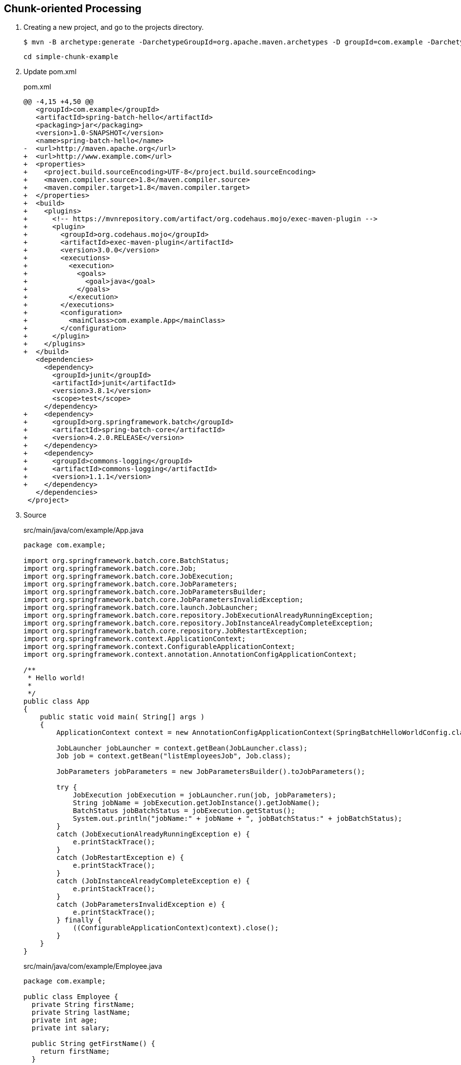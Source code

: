 == Chunk-oriented Processing

. Creating a new project, and go to the projects directory.
+
[source,console]
----
$ mvn -B archetype:generate -DarchetypeGroupId=org.apache.maven.archetypes -D groupId=com.example -DarchetypeVersion=1.0 -DartifactId=simple-chunk-example
----
+
----
cd simple-chunk-example
----

. Update pom.xml
+
[source,diff]
.pom.xml
----
@@ -4,15 +4,50 @@
   <groupId>com.example</groupId>
   <artifactId>spring-batch-hello</artifactId>
   <packaging>jar</packaging>
   <version>1.0-SNAPSHOT</version>
   <name>spring-batch-hello</name>
-  <url>http://maven.apache.org</url>
+  <url>http://www.example.com</url>
+  <properties>
+    <project.build.sourceEncoding>UTF-8</project.build.sourceEncoding>
+    <maven.compiler.source>1.8</maven.compiler.source>
+    <maven.compiler.target>1.8</maven.compiler.target>
+  </properties>
+  <build>
+    <plugins>
+      <!-- https://mvnrepository.com/artifact/org.codehaus.mojo/exec-maven-plugin -->
+      <plugin>
+        <groupId>org.codehaus.mojo</groupId>
+        <artifactId>exec-maven-plugin</artifactId>
+        <version>3.0.0</version>
+        <executions>
+          <execution>
+            <goals>
+              <goal>java</goal>
+            </goals>
+          </execution>
+        </executions>
+        <configuration>
+          <mainClass>com.example.App</mainClass>
+        </configuration>
+      </plugin>
+    </plugins>
+  </build>
   <dependencies>
     <dependency>
       <groupId>junit</groupId>
       <artifactId>junit</artifactId>
       <version>3.8.1</version>
       <scope>test</scope>
     </dependency>
+    <dependency>
+      <groupId>org.springframework.batch</groupId>
+      <artifactId>spring-batch-core</artifactId>
+      <version>4.2.0.RELEASE</version>
+    </dependency>
+    <dependency>
+      <groupId>commons-logging</groupId>
+      <artifactId>commons-logging</artifactId>
+      <version>1.1.1</version>
+    </dependency>
   </dependencies>
 </project>
----

. Source
+
[source,java]
.src/main/java/com/example/App.java
----
package com.example;

import org.springframework.batch.core.BatchStatus;
import org.springframework.batch.core.Job;
import org.springframework.batch.core.JobExecution;
import org.springframework.batch.core.JobParameters;
import org.springframework.batch.core.JobParametersBuilder;
import org.springframework.batch.core.JobParametersInvalidException;
import org.springframework.batch.core.launch.JobLauncher;
import org.springframework.batch.core.repository.JobExecutionAlreadyRunningException;
import org.springframework.batch.core.repository.JobInstanceAlreadyCompleteException;
import org.springframework.batch.core.repository.JobRestartException;
import org.springframework.context.ApplicationContext;
import org.springframework.context.ConfigurableApplicationContext;
import org.springframework.context.annotation.AnnotationConfigApplicationContext;

/**
 * Hello world!
 *
 */
public class App 
{
    public static void main( String[] args )
    {
        ApplicationContext context = new AnnotationConfigApplicationContext(SpringBatchHelloWorldConfig.class);

        JobLauncher jobLauncher = context.getBean(JobLauncher.class);
        Job job = context.getBean("listEmployeesJob", Job.class);

        JobParameters jobParameters = new JobParametersBuilder().toJobParameters();
    
        try {
            JobExecution jobExecution = jobLauncher.run(job, jobParameters);
            String jobName = jobExecution.getJobInstance().getJobName();
            BatchStatus jobBatchStatus = jobExecution.getStatus();
            System.out.println("jobName:" + jobName + ", jobBatchStatus:" + jobBatchStatus);
        }
        catch (JobExecutionAlreadyRunningException e) {
            e.printStackTrace();
        }
        catch (JobRestartException e) {
            e.printStackTrace();
        }
        catch (JobInstanceAlreadyCompleteException e) {
            e.printStackTrace();
        }
        catch (JobParametersInvalidException e) {
            e.printStackTrace();
        } finally {
            ((ConfigurableApplicationContext)context).close();
        }
    }
}
----
+
[source,java]
.src/main/java/com/example/Employee.java
----
package com.example;

public class Employee {
  private String firstName;
  private String lastName;
  private int age;
  private int salary;

  public String getFirstName() {
    return firstName;
  }

  public void setFirstName(String firstName) {
    this.firstName = firstName;
  }

  public String getLastName() {
    return lastName;
  }

  public void setLastName(String lastName) {
    this.lastName = lastName;
  }

  public int getAge() {
    return age;
  }

  public void setAge(int age) {
    this.age = age;
  }

  public int getSalary() {
    return salary;
  }

  public void setSalary(int salary) {
    this.salary = salary;
  }
}
----
+
[source,csv]
.src/main/resources/employees.csv
----
John,Doe,35,90000
Sue,Smith,45,95000
Joe,Brown,33,86000
Carol,Dunn,25,75000
Mike,Ward,23,70000
Lisa,Jones,22,69000
----
+
[source,java]
.src/main/java/com/example/SpringBatchHelloWorldConfig.java
----
package com.example;

import java.util.List;

import org.springframework.batch.core.Job;
import org.springframework.batch.core.Step;
import org.springframework.batch.core.configuration.annotation.EnableBatchProcessing;
import org.springframework.batch.core.configuration.annotation.JobBuilderFactory;
import org.springframework.batch.core.configuration.annotation.StepBuilderFactory;
import org.springframework.batch.item.ItemProcessor;
import org.springframework.batch.item.ItemReader;
import org.springframework.batch.item.ItemWriter;
import org.springframework.batch.item.file.FlatFileItemReader;
import org.springframework.batch.item.file.mapping.BeanWrapperFieldSetMapper;
import org.springframework.batch.item.file.mapping.DefaultLineMapper;
import org.springframework.batch.item.file.transform.DelimitedLineTokenizer;
import org.springframework.beans.factory.annotation.Autowired;
import org.springframework.context.annotation.Bean;
import org.springframework.context.annotation.Configuration;
import org.springframework.core.io.ClassPathResource;

@Configuration
@EnableBatchProcessing
public class SpringBatchHelloWorldConfig {

    @Autowired
    private JobBuilderFactory jobBuilderFactory;

    @Autowired
    private StepBuilderFactory stepBuilderFactory;

    @Bean
    public Step step1() {
        return stepBuilderFactory.get("step1")
                .<Employee, Employee>chunk(2)
                .reader(employeeItemReader())
                .processor(employeeItemProcessor())
                .writer(employeeItemWriter())
                .build();
    }

    @Bean
    public Job listEmployeesJob(Step step1) throws Exception {
        return jobBuilderFactory.get("listEmployeesJob")
                .start(step1)
                .build();
    }

    @Bean
    ItemReader<Employee> employeeItemReader() {
        
        FlatFileItemReader<Employee> reader = new FlatFileItemReader<>();
        reader.setResource(new ClassPathResource("employees.csv"));

        DefaultLineMapper<Employee> defaultLineMapper = new DefaultLineMapper<>();
        DelimitedLineTokenizer delimitedLineTokenizer = new DelimitedLineTokenizer();
        delimitedLineTokenizer.setNames(new String[] {"firstName", "lastName", "age", "salary"});

        BeanWrapperFieldSetMapper<Employee> fieldSetMapper = new BeanWrapperFieldSetMapper<>();
        fieldSetMapper.setTargetType(Employee.class);

        defaultLineMapper.setLineTokenizer(delimitedLineTokenizer);
        defaultLineMapper.setFieldSetMapper(fieldSetMapper);
        reader.setLineMapper(defaultLineMapper);

        return reader;
    }

    @Bean
    ItemProcessor<Employee, Employee> employeeItemProcessor() {
        return new ItemProcessor<Employee, Employee>() {
            @Override
            public Employee process(Employee employee) throws Exception {
                employee.setFirstName(employee.getFirstName().toUpperCase());
                employee.setLastName(employee.getLastName().toUpperCase());
                return employee;
            }
        };
    }
    
    @Bean
    ItemWriter<Employee> employeeItemWriter() {
        return new ItemWriter<Employee>() {
            @Override
            public void write(List<? extends Employee> employeesList) throws Exception {
                for (Employee employee : employeesList) {
                    System.out.println("Name: "
                            + employee.getFirstName() + " "
                            + employee.getLastName() + "; "
                            + "Age: " + employee.getAge() + "; "
                            + "Salary: " + employee.getSalary());
                }
            }
        };
    }
}
----

. Build the Project
+
[source,console]
----
$ mvn compile
----

. Run App
+
[source,console]
----
$ mvn exec:java
[INFO] Scanning for projects...
[INFO]
[INFO] -------------------< com.example:spring-batch-hello >-------------------
[INFO] Building spring-batch-hello 1.0-SNAPSHOT
[INFO] --------------------------------[ jar ]---------------------------------
[INFO]
[INFO] --- exec-maven-plugin:3.0.0:java (default-cli) @ spring-batch-hello ---
Apr 12, 2022 7:01:13 PM org.springframework.batch.core.configuration.annotation.DefaultBatchConfigurer initialize
WARNING: No datasource was provided...using a Map based JobRepository
Apr 12, 2022 7:01:13 PM org.springframework.batch.core.configuration.annotation.DefaultBatchConfigurer initialize
WARNING: No transaction manager was provided, using a ResourcelessTransactionManager
Apr 12, 2022 7:01:13 PM org.springframework.batch.core.launch.support.SimpleJobLauncher afterPropertiesSet
INFO: No TaskExecutor has been set, defaulting to synchronous executor.
Apr 12, 2022 7:01:13 PM org.springframework.batch.core.launch.support.SimpleJobLauncher$1 run
INFO: Job: [SimpleJob: [name=listEmployeesJob]] launched with the following parameters: [{}]
Apr 12, 2022 7:01:13 PM org.springframework.batch.core.job.SimpleStepHandler handleStep
INFO: Executing step: [step1]
Name: JOHN DOE; Age: 35; Salary: 90000
Name: SUE SMITH; Age: 45; Salary: 95000
Name: JOE BROWN; Age: 33; Salary: 86000
Name: CAROL DUNN; Age: 25; Salary: 75000
Name: MIKE WARD; Age: 23; Salary: 70000
Name: LISA JONES; Age: 22; Salary: 69000
Apr 12, 2022 7:01:13 PM org.springframework.batch.core.step.AbstractStep execute
INFO: Step: [step1] executed in 153ms
Apr 12, 2022 7:01:13 PM org.springframework.batch.core.launch.support.SimpleJobLauncher$1 run
INFO: Job: [SimpleJob: [name=listEmployeesJob]] completed with the following parameters: [{}] and the following status: [COMPLETED] in 202ms
jobName:listEmployeesJob, jobBatchStatus:COMPLETED
[INFO] ------------------------------------------------------------------------
[INFO] BUILD SUCCESS
[INFO] ------------------------------------------------------------------------
[INFO] Total time:  4.603 s
[INFO] Finished at: 2022-04-12T19:01:13+09:00
[INFO] ------------------------------------------------------------------------
----

. Make a package
+
[source,console]
----
$ mvn package
----

. Copy dependencies.
+
[source,console]
----
mvn dependency:copy-dependencies
----
+
[source,console]
----
$ tree target/dependency
target/dependency
├── HdrHistogram-2.1.11.jar
├── LatencyUtils-2.0.3.jar
├── commons-logging-1.1.1.jar
├── jackson-annotations-2.10.0.jar
├── jackson-core-2.10.0.jar
├── jackson-databind-2.10.0.jar
├── javax.batch-api-1.0.jar
├── jettison-1.2.jar
├── junit-3.8.1.jar
├── micrometer-core-1.3.0.jar
├── spring-aop-5.2.0.RELEASE.jar
├── spring-batch-core-4.2.0.RELEASE.jar
├── spring-batch-infrastructure-4.2.0.RELEASE.jar
├── spring-beans-5.2.0.RELEASE.jar
├── spring-context-5.2.0.RELEASE.jar
├── spring-core-5.2.0.RELEASE.jar
├── spring-expression-5.2.0.RELEASE.jar
├── spring-jcl-5.2.0.RELEASE.jar
├── spring-retry-1.2.4.RELEASE.jar
└── spring-tx-5.2.0.RELEASE.jar
----

. You may test the newly compiled and packaged JAR with the following command:
+
[source,console]
----
$ java -cp target/spring-batch-hello-1.0-SNAPSHOT.jar:target/dependency/...
...
----

. cleans up artifacts created by prior builds
+
[source,console]
----
mvn clean
----

=== Notes

==== Resource leak: 'context' is never closed

[source,java]
----
public class App 
{
    public static void main( String[] args )
    {
        ApplicationContext context = new AnnotationConfigApplicationContext(SpringBatchHelloWorldConfig.class);
        // ...
    }
}
----

----
Resource leak: 'context' is never closed
----

[source,diff]
----
@@ -7,22 +7,22 @@ import org.springframework.batch.core.JobParametersBuilder;
 import org.springframework.batch.core.JobParametersInvalidException;
 import org.springframework.batch.core.launch.JobLauncher;
 import org.springframework.batch.core.repository.JobExecutionAlreadyRunningException;
 import org.springframework.batch.core.repository.JobInstanceAlreadyCompleteException;
 import org.springframework.batch.core.repository.JobRestartException;
-import org.springframework.context.ApplicationContext;
+import org.springframework.context.ConfigurableApplicationContext;
 import org.springframework.context.annotation.AnnotationConfigApplicationContext;

 /**
  * Hello world!
  *
  */
 public class App
 {
     public static void main( String[] args )
     {
-        ApplicationContext context = new AnnotationConfigApplicationContext(SpringBatchHelloWorldConfig.class);
+        ConfigurableApplicationContext context = new AnnotationConfigApplicationContext(SpringBatchHelloWorldConfig.class);

         JobLauncher jobLauncher = context.getBean(JobLauncher.class);
         Job job = context.getBean("listEmployeesJob", Job.class);

         JobParameters jobParameters = new JobParametersBuilder().toJobParameters();
@@ -39,8 +39,10 @@ public class App
         catch (JobInstanceAlreadyCompleteException e) {
             e.printStackTrace();
         }
         catch (JobParametersInvalidException e) {
             e.printStackTrace();
+        } finally {
+            context.close();
         }
     }
 }
----

.References
* https://stackoverflow.com/questions/17270066/closing-a-spring-applicationcontext[java - Closing a Spring ApplicationContext - Stack Overflow^]
* https://spring.pleiades.io/spring-framework/docs/current/javadoc-api/org/springframework/context/ConfigurableApplicationContext.html[ConfigurableApplicationContext (Spring Framework 5.3.18 API) - Javadoc^]

== References
* https://learntutorials.net/ja/spring-batch/topic/4089/%E3%82%B9%E3%83%97%E3%83%AA%E3%83%B3%E3%82%B0%E3%83%90%E3%83%83%E3%83%81%E3%81%AE%E4%BD%BF%E3%81%84%E6%96%B9[spring-batch チュートリアル => スプリングバッチの使い方^]

